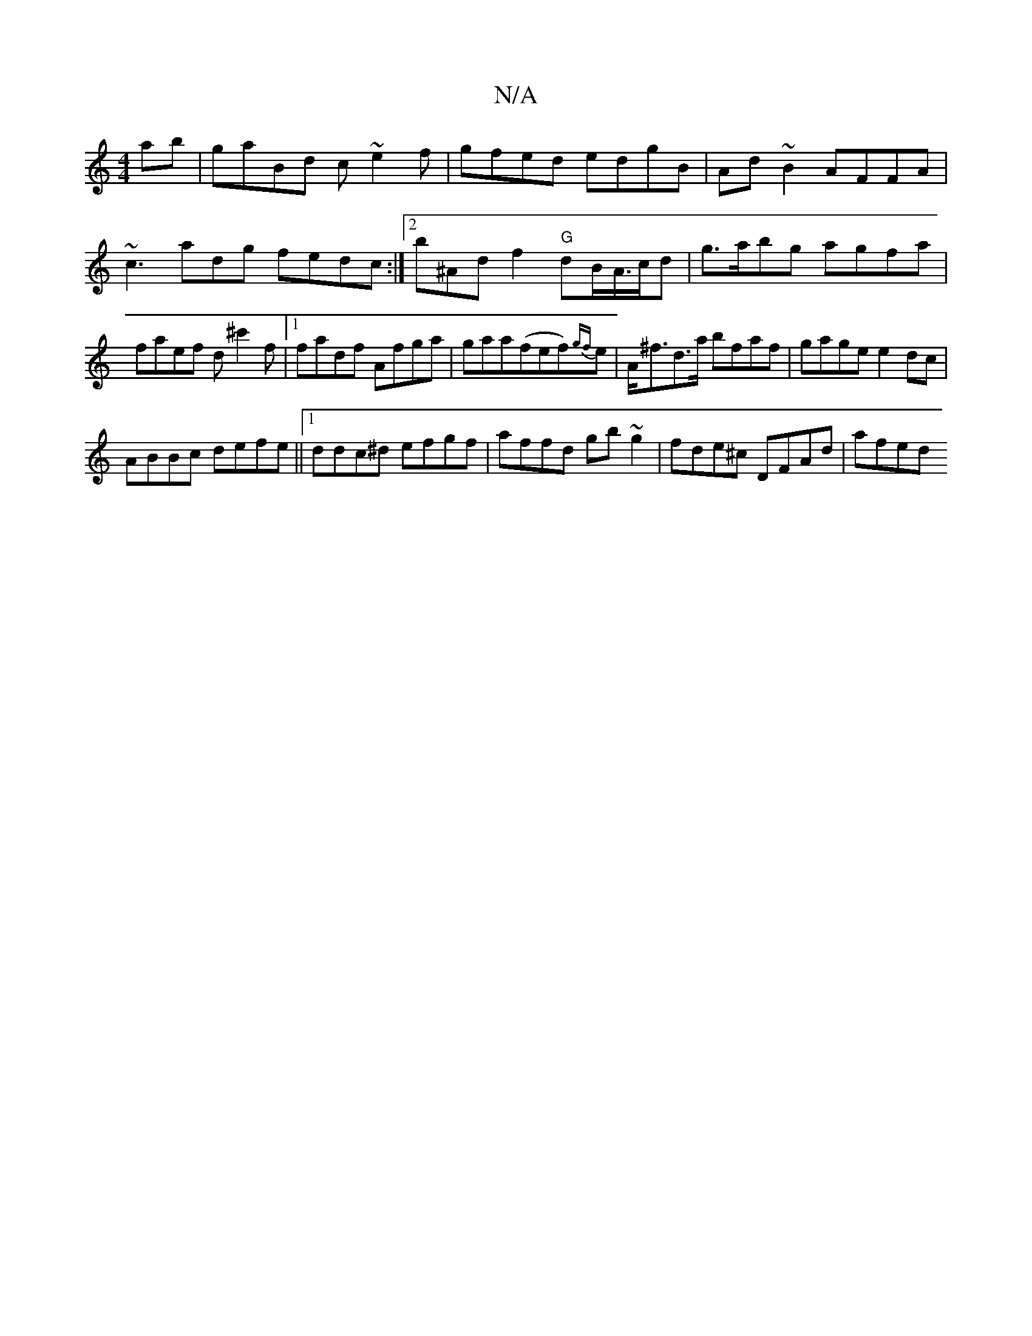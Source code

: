 X:1
T:N/A
M:4/4
R:N/A
K:Cmajor
ab|gaBd c~e2f|gfed edgB|Ad~B2 AFFA|~c3adg fedc:|2 b^Ad f2"G"dB/A/>cd|g>abg agfa | faef d^c'2f|[1 fadf Afga|gaa(fef){gf}e | A<^fd>a bfaf|gage e2dc|
ABBc defe||1 ddc^d efgf|affd gb~g2|fde^c DFAd | afed 